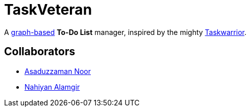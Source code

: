 = TaskVeteran
:taskwarrior_site: https://taskwarrior.org
:graph_ds: https://en.wikipedia.org/wiki/Graph_(abstract_data_type)

A {graph_ds}[graph-based] *To-Do List* manager, inspired by the mighty {taskwarrior_site}[Taskwarrior].


== Collaborators
* https://github.com/darrSonik[Asaduzzaman Noor]
* https://github.com/nahiyan[Nahiyan Alamgir]
